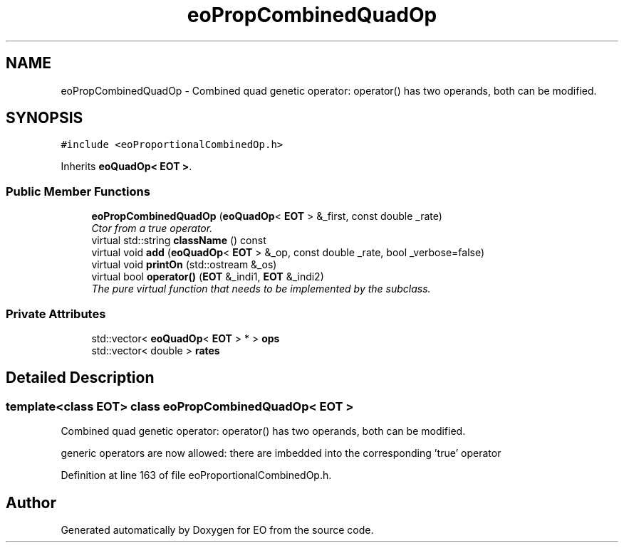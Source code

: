 .TH "eoPropCombinedQuadOp" 3 "19 Oct 2006" "Version 0.9.4-cvs" "EO" \" -*- nroff -*-
.ad l
.nh
.SH NAME
eoPropCombinedQuadOp \- Combined quad genetic operator: operator() has two operands, both can be modified.  

.PP
.SH SYNOPSIS
.br
.PP
\fC#include <eoProportionalCombinedOp.h>\fP
.PP
Inherits \fBeoQuadOp< EOT >\fP.
.PP
.SS "Public Member Functions"

.in +1c
.ti -1c
.RI "\fBeoPropCombinedQuadOp\fP (\fBeoQuadOp\fP< \fBEOT\fP > &_first, const double _rate)"
.br
.RI "\fICtor from a true operator. \fP"
.ti -1c
.RI "virtual std::string \fBclassName\fP () const "
.br
.ti -1c
.RI "virtual void \fBadd\fP (\fBeoQuadOp\fP< \fBEOT\fP > &_op, const double _rate, bool _verbose=false)"
.br
.ti -1c
.RI "virtual void \fBprintOn\fP (std::ostream &_os)"
.br
.ti -1c
.RI "virtual bool \fBoperator()\fP (\fBEOT\fP &_indi1, \fBEOT\fP &_indi2)"
.br
.RI "\fIThe pure virtual function that needs to be implemented by the subclass. \fP"
.in -1c
.SS "Private Attributes"

.in +1c
.ti -1c
.RI "std::vector< \fBeoQuadOp\fP< \fBEOT\fP > * > \fBops\fP"
.br
.ti -1c
.RI "std::vector< double > \fBrates\fP"
.br
.in -1c
.SH "Detailed Description"
.PP 

.SS "template<class EOT> class eoPropCombinedQuadOp< EOT >"
Combined quad genetic operator: operator() has two operands, both can be modified. 

generic operators are now allowed: there are imbedded into the corresponding 'true' operator 
.PP
Definition at line 163 of file eoProportionalCombinedOp.h.

.SH "Author"
.PP 
Generated automatically by Doxygen for EO from the source code.
